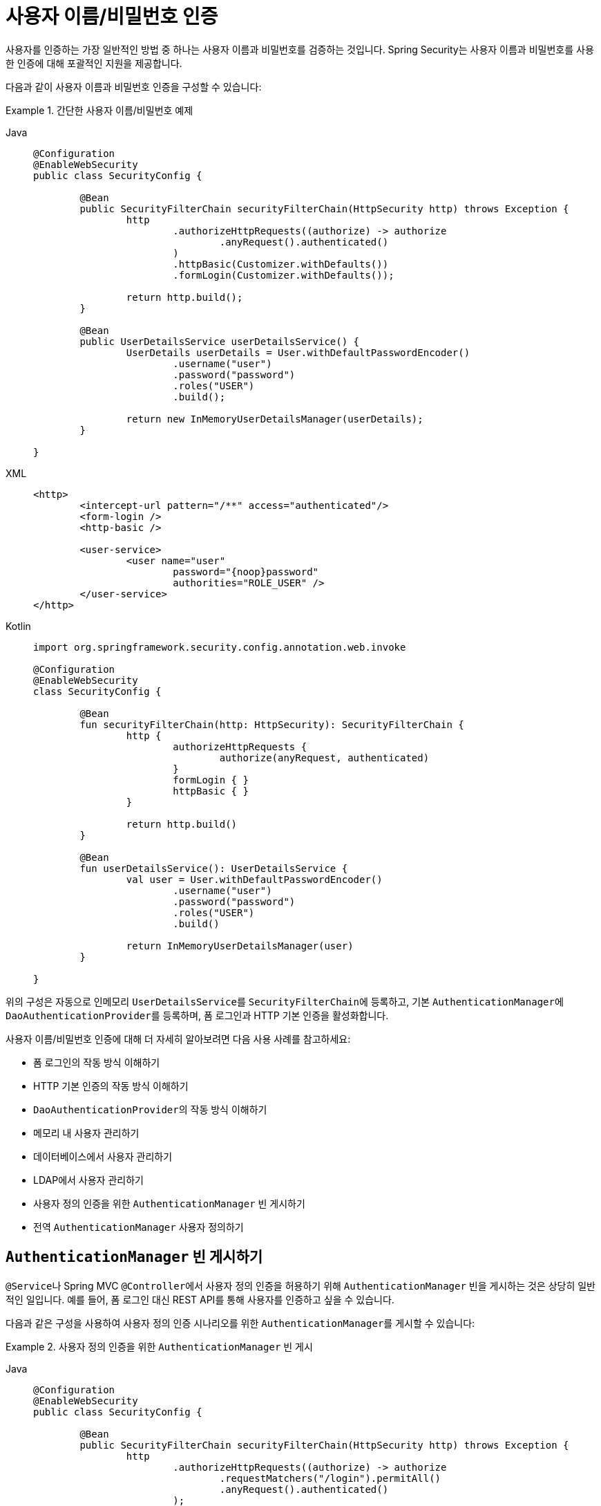 [[servlet-authentication-unpwd]]
= 사용자 이름/비밀번호 인증
:page-section-summary-toc: 1
:figures: images/servlet/authentication/unpwd
:icondir: images/icons

사용자를 인증하는 가장 일반적인 방법 중 하나는 사용자 이름과 비밀번호를 검증하는 것입니다.
Spring Security는 사용자 이름과 비밀번호를 사용한 인증에 대해 포괄적인 지원을 제공합니다.

다음과 같이 사용자 이름과 비밀번호 인증을 구성할 수 있습니다:

.간단한 사용자 이름/비밀번호 예제
[tabs]
=====
Java::
+
[source,java,role="primary"]
----
@Configuration
@EnableWebSecurity
public class SecurityConfig {

	@Bean
	public SecurityFilterChain securityFilterChain(HttpSecurity http) throws Exception {
		http
			.authorizeHttpRequests((authorize) -> authorize
				.anyRequest().authenticated()
			)
			.httpBasic(Customizer.withDefaults())
			.formLogin(Customizer.withDefaults());

		return http.build();
	}

	@Bean
	public UserDetailsService userDetailsService() {
		UserDetails userDetails = User.withDefaultPasswordEncoder()
			.username("user")
			.password("password")
			.roles("USER")
			.build();

		return new InMemoryUserDetailsManager(userDetails);
	}

}
----

XML::
+
[source,xml,role="secondary"]
----
<http>
	<intercept-url pattern="/**" access="authenticated"/>
	<form-login />
	<http-basic />

	<user-service>
		<user name="user"
			password="{noop}password"
			authorities="ROLE_USER" />
	</user-service>
</http>
----

Kotlin::
+
[source,kotlin,role="secondary"]
----
import org.springframework.security.config.annotation.web.invoke

@Configuration
@EnableWebSecurity
class SecurityConfig {

	@Bean
	fun securityFilterChain(http: HttpSecurity): SecurityFilterChain {
		http {
			authorizeHttpRequests {
				authorize(anyRequest, authenticated)
			}
			formLogin { }
			httpBasic { }
		}

		return http.build()
	}

	@Bean
	fun userDetailsService(): UserDetailsService {
		val user = User.withDefaultPasswordEncoder()
			.username("user")
			.password("password")
			.roles("USER")
			.build()

		return InMemoryUserDetailsManager(user)
	}

}
----
=====

위의 구성은 자동으로 인메모리 ``UserDetailsService``를 ``SecurityFilterChain``에 등록하고, 기본 ``AuthenticationManager``에 ``DaoAuthenticationProvider``를 등록하며, 폼 로그인과 HTTP 기본 인증을 활성화합니다.

사용자 이름/비밀번호 인증에 대해 더 자세히 알아보려면 다음 사용 사례를 참고하세요:

* 폼 로그인의 작동 방식 이해하기
* HTTP 기본 인증의 작동 방식 이해하기
* ``DaoAuthenticationProvider``의 작동 방식 이해하기
* 메모리 내 사용자 관리하기
* 데이터베이스에서 사용자 관리하기
* LDAP에서 사용자 관리하기
* 사용자 정의 인증을 위한 ``AuthenticationManager`` 빈 게시하기
* 전역 ``AuthenticationManager`` 사용자 정의하기

[[publish-authentication-manager-bean]]
== ``AuthenticationManager`` 빈 게시하기

``@Service``나 Spring MVC ``@Controller``에서 사용자 정의 인증을 허용하기 위해 ``AuthenticationManager`` 빈을 게시하는 것은 상당히 일반적인 일입니다.
예를 들어, 폼 로그인 대신 REST API를 통해 사용자를 인증하고 싶을 수 있습니다.

다음과 같은 구성을 사용하여 사용자 정의 인증 시나리오를 위한 ``AuthenticationManager``를 게시할 수 있습니다:

.사용자 정의 인증을 위한 `AuthenticationManager` 빈 게시
[tabs]
=====
Java::
+
[source,java,role="primary"]
----
@Configuration
@EnableWebSecurity
public class SecurityConfig {

	@Bean
	public SecurityFilterChain securityFilterChain(HttpSecurity http) throws Exception {
		http
			.authorizeHttpRequests((authorize) -> authorize
				.requestMatchers("/login").permitAll()
				.anyRequest().authenticated()
			);

		return http.build();
	}

	@Bean
	public AuthenticationManager authenticationManager(
			UserDetailsService userDetailsService,
			PasswordEncoder passwordEncoder) {
		DaoAuthenticationProvider authenticationProvider = new DaoAuthenticationProvider();
		authenticationProvider.setUserDetailsService(userDetailsService);
		authenticationProvider.setPasswordEncoder(passwordEncoder);

		return new ProviderManager(authenticationProvider);
	}

	@Bean
	public UserDetailsService userDetailsService() {
		UserDetails userDetails = User.withDefaultPasswordEncoder()
			.username("user")
			.password("password")
			.roles("USER")
			.build();

		return new InMemoryUserDetailsManager(userDetails);
	}

	@Bean
	public PasswordEncoder passwordEncoder() {
		return PasswordEncoderFactories.createDelegatingPasswordEncoder();
	}

}
----

XML::
+
[source,xml,role="secondary"]
----
<http>
	<intercept-url pattern="/login" access="permitAll"/>
	<intercept-url pattern="/**" access="authenticated"/>

	<bean id="authenticationManager"
			class="org.springframework.security.authentication.ProviderManager">
		<constructor-arg>
			<bean class="org.springframework.security.authentication.dao.DaoAuthenticationProvider">
				<property name="userDetailsService" ref="userDetailsService" />
				<property name="passwordEncoder" ref="passwordEncoder" />
			</bean>
		</constructor-arg>
	</bean>

	<user-service id="userDetailsService">
		<user name="user"
			password="{noop}password"
			authorities="ROLE_USER" />
	</user-service>

	<bean id="passwordEncoder"
			class="org.springframework.security.crypto.factory.PasswordEncoderFactories" factory-method="createDelegatingPasswordEncoder"/>
</http>
----

Kotlin::
+
[source,kotlin,role="secondary"]
----
import org.springframework.security.config.annotation.web.invoke

@Configuration
@EnableWebSecurity
class SecurityConfig {

	@Bean
	fun securityFilterChain(http: HttpSecurity): SecurityFilterChain {
		http {
			authorizeHttpRequests {
				authorize("/login", permitAll)
				authorize(anyRequest, authenticated)
			}
		}

		return http.build()
	}

	@Bean
	fun authenticationManager(
			userDetailsService: UserDetailsService,
			passwordEncoder: PasswordEncoder): AuthenticationManager {
		val authenticationProvider = DaoAuthenticationProvider()
		authenticationProvider.setUserDetailsService(userDetailsService)
		authenticationProvider.setPasswordEncoder(passwordEncoder)

		return ProviderManager(authenticationProvider)
	}

	@Bean
	fun userDetailsService(): UserDetailsService {
		val user = User.withDefaultPasswordEncoder()
			.username("user")
			.password("password")
			.roles("USER")
			.build()

		return InMemoryUserDetailsManager(user)
	}

	@Bean
	fun passwordEncoder(): PasswordEncoder {
		return PasswordEncoderFactories.createDelegatingPasswordEncoder()
	}

}
----
=====

위의 구성을 사용하면 다음과 같이 ``AuthenticationManager``를 사용하는 ``@RestController``를 만들 수 있습니다:

.인증을 위한 `@RestController` 생성
[tabs]
=====
Java::
+
[source,java,role="primary"]
----
@RestController
public class LoginController {

	private final AuthenticationManager authenticationManager;

	public LoginController(AuthenticationManager authenticationManager) {
		this.authenticationManager = authenticationManager;
	}

	@PostMapping("/login")
	public ResponseEntity<Void> login(@RequestBody LoginRequest loginRequest) {
		Authentication authenticationRequest =
			UsernamePasswordAuthenticationToken.unauthenticated(loginRequest.username(), loginRequest.password());
		Authentication authenticationResponse =
			this.authenticationManager.authenticate(authenticationRequest);
		// ...
	}

	public record LoginRequest(String username, String password) {
	}

}
----

Kotlin::
+
[source,kotlin,role="secondary"]
----
@RestController
class LoginController(val authenticationManager: AuthenticationManager) {

	@PostMapping("/login")
	fun login(@RequestBody loginRequest: LoginRequest): ResponseEntity<Void> {
		val authenticationRequest =
			UsernamePasswordAuthenticationToken.unauthenticated(
				loginRequest.username, loginRequest.password)
		val authenticationResponse =
			authenticationManager.authenticate(authenticationRequest)
		// ...
	}

	data class LoginRequest(val username: String, val password: String)

}
----
=====

[NOTE]
====
이 예제에서는 필요한 경우 인증된 사용자를 ``SecurityContextRepository``에 저장하는 것은 여러분이 해야할 일입니다.
예를 들어, 요청 간 ``SecurityContext``를 유지하기 위해 ``HttpSession``을 사용하는 경우 ``HttpSessionSecurityContextRepository``를 사용할 수 있습니다.
====

[[customize-global-authentication-manager]]
== `AuthenticationManager` 사용자 정의하기

일반적으로 Spring Security는 사용자 이름/비밀번호 인증을 위해 ``DaoAuthenticationProvider``로 구성된 ``AuthenticationManager``를 내부적으로 생성합니다.
하지만 특정 경우에는 Spring Security가 사용하는 `AuthenticationManager` 인스턴스를 사용자 정의해야 할 수 있습니다.
예를 들어, 캐시된 사용자의 자격 증명 삭제를 비활성화해야 할 수 있습니다.

이를 위해 Spring Security의 전역 ``AuthenticationManager``를 구축하는 데 사용되는 ``AuthenticationManagerBuilder``가 빈으로 게시된다는 점을 활용할 수 있습니다.
다음과 같이 빌더를 구성할 수 있습니다:

.전역 `AuthenticationManagerBuilder` 구성
[tabs]
=====
Java::
+
[source,java,role="primary"]
----
@Configuration
@EnableWebSecurity
public class SecurityConfig {

	@Bean
	public SecurityFilterChain securityFilterChain(HttpSecurity http) throws Exception {
		// ...
		return http.build();
	}

	@Bean
	public UserDetailsService userDetailsService() {
		// 사용자를 캐시하는 UserDetailsService 반환
		// ...
	}

	@Autowired
	public void configure(AuthenticationManagerBuilder builder) {
		builder.eraseCredentials(false);
	}

}
----

Kotlin::
+
[source,kotlin,role="secondary"]
----
import org.springframework.security.config.annotation.web.invoke

@Configuration
@EnableWebSecurity
class SecurityConfig {

	@Bean
	fun securityFilterChain(http: HttpSecurity): SecurityFilterChain {
		// ...
		return http.build()
	}

	@Bean
	fun userDetailsService(): UserDetailsService {
		// 사용자를 캐시하는 UserDetailsService 반환
		// ...
	}

	@Autowired
	fun configure(builder: AuthenticationManagerBuilder) {
		builder.eraseCredentials(false)
	}

}
----
=====

또는 전역 ``AuthenticationManager``를 재정의하기 위해 로컬 ``AuthenticationManager``를 구성할 수 있습니다.

.Spring Security를 위한 로컬 `AuthenticationManager` 구성
[tabs]
=====
Java::
+
[source,java,role="primary"]
----
@Configuration
@EnableWebSecurity
public class SecurityConfig {

	@Bean
	public SecurityFilterChain securityFilterChain(HttpSecurity http) throws Exception {
		http
			.authorizeHttpRequests((authorize) -> authorize
				.anyRequest().authenticated()
			)
			.httpBasic(Customizer.withDefaults())
			.formLogin(Customizer.withDefaults())
			.authenticationManager(authenticationManager());

		return http.build();
	}

	private AuthenticationManager authenticationManager() {
		DaoAuthenticationProvider authenticationProvider = new DaoAuthenticationProvider();
		authenticationProvider.setUserDetailsService(userDetailsService());
		authenticationProvider.setPasswordEncoder(passwordEncoder());

		ProviderManager providerManager = new ProviderManager(authenticationProvider);
		providerManager.setEraseCredentialsAfterAuthentication(false);

		return providerManager;
	}

	private UserDetailsService userDetailsService() {
		UserDetails userDetails = User.withDefaultPasswordEncoder()
			.username("user")
			.password("password")
			.roles("USER")
			.build();

		return new InMemoryUserDetailsManager(userDetails);
	}

	private PasswordEncoder passwordEncoder() {
		return PasswordEncoderFactories.createDelegatingPasswordEncoder();
	}

}
----

XML::
+
[source,xml,role="secondary"]
----
<http authentication-manager-ref="authenticationManager">
	<intercept-url pattern="/**" access="authenticated"/>
	<form-login />
	<http-basic />

	<bean id="authenticationManager"
			class="org.springframework.security.authentication.ProviderManager">
		<constructor-arg>
			<bean class="org.springframework.security.authentication.dao.DaoAuthenticationProvider">
				<property name="userDetailsService" ref="userDetailsService" />
				<property name="passwordEncoder" ref="passwordEncoder" />
			</bean>
		</constructor-arg>
	</bean>

	<user-service id="userDetailsService">
		<user name="user"
			password="{noop}password"
			authorities="ROLE_USER" />
	</user-service>

	<bean id="passwordEncoder"
			class="org.springframework.security.crypto.factory.PasswordEncoderFactories" factory-method="createDelegatingPasswordEncoder"/>
</http>
----

Kotlin::
+
[source,kotlin,role="secondary"]
----
import org.springframework.security.config.annotation.web.invoke

@Configuration
@EnableWebSecurity
class SecurityConfig {

	@Bean
	fun securityFilterChain(http: HttpSecurity): SecurityFilterChain {
		http {
			authorizeHttpRequests {
				authorize(anyRequest, authenticated)
			}
			formLogin { }
			httpBasic { }
			authenticationManager = authenticationManager()
		}

		return http.build()
	}

	@Bean
	fun authenticationManager(): AuthenticationManager {
		val authenticationProvider = DaoAuthenticationProvider()
		authenticationProvider.setUserDetailsService(userDetailsService())
		authenticationProvider.setPasswordEncoder(passwordEncoder())

		val providerManager = ProviderManager(authenticationProvider)
		providerManager.eraseCredentialsAfterAuthentication = false

		return providerManager
	}

	private fun userDetailsService(): UserDetailsService {
		val user = User.withDefaultPasswordEncoder()
			.username("user")
			.password("password")
			.roles("USER")
			.build()

		return InMemoryUserDetailsManager(user)
	}

	private fun passwordEncoder(): PasswordEncoder {
		return PasswordEncoderFactories.createDelegatingPasswordEncoder()
	}

}
----
=====